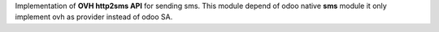 Implementation of **OVH http2sms API** for sending sms.
This module depend of odoo native **sms** module it only implement ovh as provider instead of odoo SA.
